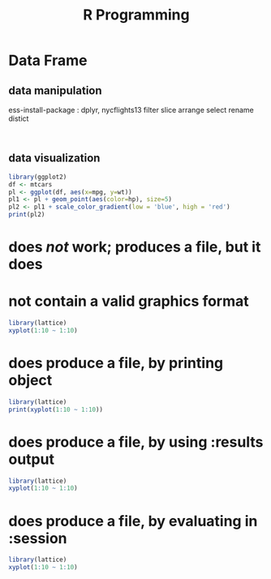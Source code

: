:PROPERTIES:
:Title:    R Programming
:END:
* Data Frame
** data manipulation
   ess-install-package : dplyr, nycflights13
   filter slice arrange select rename distict
  #+begin_src R :session 

  #+end_src

  #+RESULTS:

** data visualization
   #+begin_src R
     library(ggplot2)
     df <- mtcars
     pl <- ggplot(df, aes(x=mpg, y=wt))
     pl1 <- pl + geom_point(aes(color=hp), size=5)
     pl2 <- pl1 + scale_color_gradient(low = 'blue', high = 'red')
     print(pl2)
   #+end_src
# command : M-x org-babel-execute-src-block-maybe [[https://orgmode.org/worg/org-contrib/babel/languages/ob-doc-R.html][org babel tutorial]] 
* does /not/ work; produces a file, but it does 
* not contain a valid graphics format
#+begin_src R :file 1.png :results file graphics
library(lattice)
xyplot(1:10 ~ 1:10)
#+end_src

#+RESULTS:
[[file:1.png]]

* does produce a file, by printing object
#+begin_src R :file 2.png :results graphics file
library(lattice)
print(xyplot(1:10 ~ 1:10))
#+end_src
   #+RESULTS:
   [[file:2.png]]
* does produce a file, by using :results output
#+begin_src R :file 3.png :results output graphics file
library(lattice)
xyplot(1:10 ~ 1:10)
#+end_src

#+RESULTS:
[[file:3.png]]
* does produce a file, by evaluating in :session
#+begin_src R :file 4.png :session :results graphics file
library(lattice)
xyplot(1:10 ~ 1:10)
#+end_src

#+RESULTS:
[[file:4.png]]
